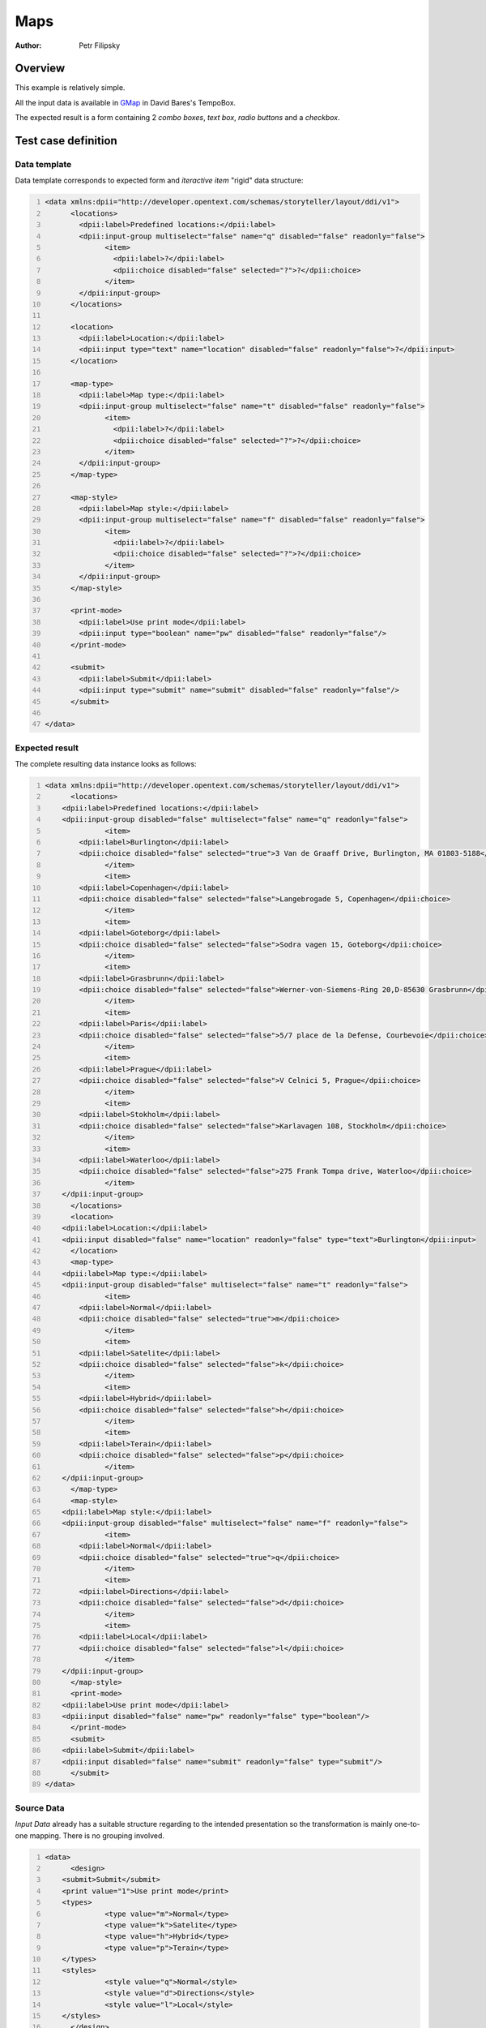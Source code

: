 ====
Maps
====

:Author: Petr Filipsky

Overview
========

This example is relatively simple. 

All the input data is available in `GMap <https://tempoci.opentext.com/#/FILE?action=browse&id=89375855&sortby=1&sortorder=1&browseView=1>`_ 
in David Bares's TempoBox.

The expected result is a form containing 2 *combo boxes*, *text box*, *radio buttons* and a *checkbox*.

Test case definition
====================

Data template
-------------

Data template corresponds to expected form and *iteractive item* "rigid" data structure:

.. code:: xml
   :number-lines:
   :name: template Maps

   <data xmlns:dpii="http://developer.opentext.com/schemas/storyteller/layout/ddi/v1">
	 <locations>
	   <dpii:label>Predefined locations:</dpii:label>
	   <dpii:input-group multiselect="false" name="q" disabled="false" readonly="false">
		 <item>
		   <dpii:label>?</dpii:label>
		   <dpii:choice disabled="false" selected="?">?</dpii:choice>
		 </item>
	   </dpii:input-group>
	 </locations>

	 <location>
	   <dpii:label>Location:</dpii:label>
	   <dpii:input type="text" name="location" disabled="false" readonly="false">?</dpii:input>
	 </location>

	 <map-type>
	   <dpii:label>Map type:</dpii:label>
	   <dpii:input-group multiselect="false" name="t" disabled="false" readonly="false">
		 <item>
		   <dpii:label>?</dpii:label>
		   <dpii:choice disabled="false" selected="?">?</dpii:choice>
		 </item>
	   </dpii:input-group>
	 </map-type>

	 <map-style>
	   <dpii:label>Map style:</dpii:label>
	   <dpii:input-group multiselect="false" name="f" disabled="false" readonly="false">
		 <item>
		   <dpii:label>?</dpii:label>
		   <dpii:choice disabled="false" selected="?">?</dpii:choice>
		 </item>
	   </dpii:input-group>
	 </map-style>

	 <print-mode>
	   <dpii:label>Use print mode</dpii:label>
	   <dpii:input type="boolean" name="pw" disabled="false" readonly="false"/>
	 </print-mode>

	 <submit>
	   <dpii:label>Submit</dpii:label>
	   <dpii:input type="submit" name="submit" disabled="false" readonly="false"/>
	 </submit>

   </data>


Expected result
---------------

The complete resulting data instance looks as follows:

.. code:: xml
   :number-lines:
   :name: instance Maps

   <data xmlns:dpii="http://developer.opentext.com/schemas/storyteller/layout/ddi/v1">
	 <locations>
       <dpii:label>Predefined locations:</dpii:label>
       <dpii:input-group disabled="false" multiselect="false" name="q" readonly="false">
		 <item>
           <dpii:label>Burlington</dpii:label>
           <dpii:choice disabled="false" selected="true">3 Van de Graaff Drive, Burlington, MA 01803-5188</dpii:choice>
		 </item>
		 <item>
           <dpii:label>Copenhagen</dpii:label>
           <dpii:choice disabled="false" selected="false">Langebrogade 5, Copenhagen</dpii:choice>
		 </item>
		 <item>
           <dpii:label>Goteborg</dpii:label>
           <dpii:choice disabled="false" selected="false">Sodra vagen 15, Goteborg</dpii:choice>
		 </item>
		 <item>
           <dpii:label>Grasbrunn</dpii:label>
           <dpii:choice disabled="false" selected="false">Werner-von-Siemens-Ring 20,D-85630 Grasbrunn</dpii:choice>
		 </item>
		 <item>
           <dpii:label>Paris</dpii:label>
           <dpii:choice disabled="false" selected="false">5/7 place de la Defense, Courbevoie</dpii:choice>
		 </item>
		 <item>
           <dpii:label>Prague</dpii:label>
           <dpii:choice disabled="false" selected="false">V Celnici 5, Prague</dpii:choice>
		 </item>
		 <item>
           <dpii:label>Stokholm</dpii:label>
           <dpii:choice disabled="false" selected="false">Karlavagen 108, Stockholm</dpii:choice>
		 </item>
		 <item>
           <dpii:label>Waterloo</dpii:label>
           <dpii:choice disabled="false" selected="false">275 Frank Tompa drive, Waterloo</dpii:choice>
		 </item>
       </dpii:input-group>
	 </locations>
	 <location>
       <dpii:label>Location:</dpii:label>
       <dpii:input disabled="false" name="location" readonly="false" type="text">Burlington</dpii:input>
	 </location>
	 <map-type>
       <dpii:label>Map type:</dpii:label>
       <dpii:input-group disabled="false" multiselect="false" name="t" readonly="false">
		 <item>
           <dpii:label>Normal</dpii:label>
           <dpii:choice disabled="false" selected="true">m</dpii:choice>
		 </item>
		 <item>
           <dpii:label>Satelite</dpii:label>
           <dpii:choice disabled="false" selected="false">k</dpii:choice>
		 </item>
		 <item>
           <dpii:label>Hybrid</dpii:label>
           <dpii:choice disabled="false" selected="false">h</dpii:choice>
		 </item>
		 <item>
           <dpii:label>Terain</dpii:label>
           <dpii:choice disabled="false" selected="false">p</dpii:choice>
		 </item>
       </dpii:input-group>
	 </map-type>
	 <map-style>
       <dpii:label>Map style:</dpii:label>
       <dpii:input-group disabled="false" multiselect="false" name="f" readonly="false">
		 <item>
           <dpii:label>Normal</dpii:label>
           <dpii:choice disabled="false" selected="true">q</dpii:choice>
		 </item>
		 <item>
           <dpii:label>Directions</dpii:label>
           <dpii:choice disabled="false" selected="false">d</dpii:choice>
		 </item>
		 <item>
           <dpii:label>Local</dpii:label>
           <dpii:choice disabled="false" selected="false">l</dpii:choice>
		 </item>
       </dpii:input-group>
	 </map-style>
	 <print-mode>
       <dpii:label>Use print mode</dpii:label>
       <dpii:input disabled="false" name="pw" readonly="false" type="boolean"/>
	 </print-mode>
	 <submit>
       <dpii:label>Submit</dpii:label>
       <dpii:input disabled="false" name="submit" readonly="false" type="submit"/>
	 </submit>
   </data>


Source Data
-----------

*Input Data* already has a suitable structure regarding to the intended presentation
so the transformation is mainly one-to-one mapping. There is no grouping involved.

.. code:: xml
   :number-lines:
   :name: source Maps

   <data>
	 <design>
       <submit>Submit</submit>
       <print value="1">Use print mode</print>
       <types>
		 <type value="m">Normal</type>
		 <type value="k">Satelite</type>
		 <type value="h">Hybrid</type>
		 <type value="p">Terain</type>
       </types>
       <styles>
		 <style value="q">Normal</style>
		 <style value="d">Directions</style>
		 <style value="l">Local</style>
       </styles>
	 </design>

	 <message>
       <form>
		 <location>Langebrogade 5, Copenhagen</location>
		 <type>m</type>
		 <style>q</style>
		 <print/>
       </form>
       <sites>
		 <site>
           <name>Burlington</name>
           <location>3 Van de Graaff Drive, Burlington, MA 01803-5188</location>
		 </site>
		 <site>
           <name>Copenhagen</name>
           <location>Langebrogade 5, Copenhagen</location>
		 </site>
		 <site>
           <name>Goteborg</name>
           <location>Sodra vagen 15, Goteborg</location>
		 </site>
		 <site>
           <name>Grasbrunn</name>
           <location>Werner-von-Siemens-Ring 20,D-85630 Grasbrunn</location>
		 </site>
		 <site>
           <name>Paris</name>
           <location>5/7 place de la Defense, Courbevoie</location>
		 </site>
		 <site>
           <name>Prague</name>
           <location>V Celnici 5, Prague</location>
		 </site>
		 <site>
           <name>Stokholm</name>
           <location>Karlavagen 108, Stockholm</location>
		 </site>
		 <site>
           <name>Waterloo</name>
           <location>275 Frank Tompa drive, Waterloo</location>
		 </site>
       </sites>
	 </message>
   </data>


Transformation
--------------

In this example we create the following transformation:

.. code:: xml
   :number-lines:
   :name: transformation Maps

   <tdt:transformation xmlns:tdt="http://developer.opentext.com/schemas/storyteller/transformation/tdt" version="1.0">
	 <tdt:rule path="/data">
       <tdt:value key="$locselection">1</tdt:value>
       <tdt:value key="$styleselection">1</tdt:value>
       <tdt:value key="$typeselection">1</tdt:value>
	 </tdt:rule>
	 <tdt:rule path="/data/map-style/dpii:input-group/item">
       <tdt:value key=".">/data/design/styles/style</tdt:value>
	 </tdt:rule>
	 <tdt:rule path="/data/map-type/dpii:input-group/item">
       <tdt:value key=".">/data/design/types/type</tdt:value>
	 </tdt:rule>
	 <tdt:rule path="/data/locations/dpii:input-group/item">
       <tdt:value key=".">/data/message/sites/site</tdt:value>
	 </tdt:rule>
	 <tdt:rule path="/data/locations/dpii:input-group/item/dpii:label">
       <tdt:value key="text()">name/text()</tdt:value>
	 </tdt:rule>
	 <tdt:rule path="/data/locations/dpii:input-group/item/dpii:choice">
       <tdt:value key="@selected">position() = $locselection</tdt:value>
       <tdt:value key="text()">location/text()</tdt:value>
	 </tdt:rule>
	 <tdt:rule path="/data/location/dpii:input">
       <tdt:value key="text()">/data/message/sites/site[$locselection]/name/text()</tdt:value>
	 </tdt:rule>
	 <tdt:rule path="/data/map-style/dpii:input-group/item/dpii:label">
       <tdt:value key="text()">text()</tdt:value>
	 </tdt:rule>
	 <tdt:rule path="/data/map-style/dpii:input-group/item/dpii:choice">
       <tdt:value key="@selected">position() = $styleselection</tdt:value>
       <tdt:value key="text()">@value</tdt:value>
	 </tdt:rule>
	 <tdt:rule path="/data/map-type/dpii:input-group/item/dpii:label">
       <tdt:value key="text()">text()</tdt:value>
	 </tdt:rule>
	 <tdt:rule path="/data/map-type/dpii:input-group/item/dpii:choice">
       <tdt:value key="@selected">position() = $typeselection</tdt:value>
       <tdt:value key="text()">@value</tdt:value>
	 </tdt:rule>
   </tdt:transformation>


As the *input data* have similar high level structure as expected by the presentation
the *Data Transformation* is relatively straightforward. We just inject special data 
nodes expected by /Interactive Items/ and iterate over individual values provided 
by input message.

